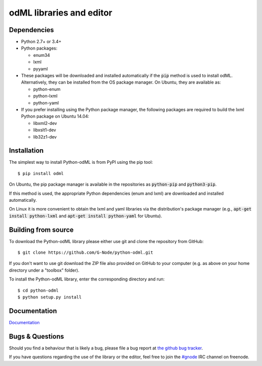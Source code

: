 odML libraries and editor
=========================
.. image:: https://travis-ci.org/G-Node/python-odml.svg?branch=master
    :target: https://travis-ci.org/G-Node/python-odml
.. image:: https://coveralls.io/repos/github/G-Node/python-odml/badge.svg?branch=master
    :target: https://coveralls.io/github/G-Node/python-odml?branch=master

Dependencies
------------

* Python 2.7+ or 3.4+
* Python packages:

  * enum34
  * lxml
  * pyyaml

* These packages will be downloaded and installed automatically if the :code:`pip` method is used to install odML. Alternatively, they can be installed from the OS package manager. On Ubuntu, they are available as:

  * python-enum
  * python-lxml
  * python-yaml

* If you prefer installing using the Python package manager, the following packages are required to build the lxml Python package on Ubuntu 14.04:

  * libxml2-dev
  * libxslt1-dev
  * lib32z1-dev


Installation
------------

The simplest way to install Python-odML is from PyPI using the pip tool::

  $ pip install odml

On Ubuntu, the pip package manager is available in the repositories as :code:`python-pip` and :code:`python3-pip`.

If this method is used, the appropriate Python dependencies (enum and lxml) are downloaded and installed automatically.

On Linux it is more convenient to obtain the lxml and yaml libraries via the distribution's package manager (e.g., :code:`apt-get install python-lxml` and :code:`apt-get install python-yaml` for Ubuntu).


Building from source
--------------------

To download the Python-odML library please either use git and clone the
repository from GitHub::

  $ git clone https://github.com/G-Node/python-odml.git

If you don't want to use git download the ZIP file also provided on
GitHub to your computer (e.g. as above on your home directory under a "toolbox"
folder).

To install the Python-odML library, enter the corresponding directory and run::

  $ cd python-odml
  $ python setup.py install


Documentation
-------------

`Documentation <https://g-node.github.io/python-odml>`_

Bugs & Questions
----------------

Should you find a behaviour that is likely a bug, please file a bug report at
`the github bug tracker <https://github.com/G-Node/python-odml/issues>`_.

If you have questions regarding the use of the library or the editor, feel free to join the `#gnode <http://webchat.freenode.net?channels=%23gnode>`_ IRC channel on freenode.
